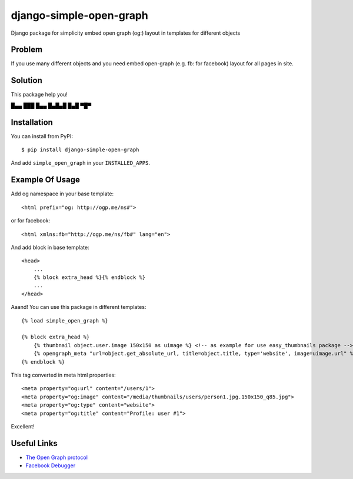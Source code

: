 django-simple-open-graph
========================

Django package for simplicity embed open graph (og:) layout in templates for different objects


Problem
-------

If you use many different objects and you need embed open-graph (e.g. fb: for facebook) layout for all pages in site.


Solution
--------

This package help you!
﻿

█▄▄ ███ █▄▄ █▄█▄█ █▄█ ▀█▀


Installation
------------

You can install from PyPI::

    $ pip install django-simple-open-graph

And add ``simple_open_graph`` in your ``INSTALLED_APPS``.


Example Of Usage
----------------

Add og namespace in your base template::

    <html prefix="og: http://ogp.me/ns#">

or for facebook::

    <html xmlns:fb="http://ogp.me/ns/fb#" lang="en">

And add block in base template::

    <head>
        ...
        {% block extra_head %}{% endblock %}
        ...
    </head>

Aaand! You can use this package in different templates::

    {% load simple_open_graph %}

    {% block extra_head %}
        {% thumbnail object.user.image 150x150 as uimage %} <!-- as example for use easy_thumbnails package -->
        {% opengraph_meta "url=object.get_absolute_url, title=object.title, type='website', image=uimage.url" %}
    {% endblock %}

This tag converted in meta html properties::

    <meta property="og:url" content="/users/1">
    <meta property="og:image" content="/media/thumbnails/users/person1.jpg.150x150_q85.jpg">
    <meta property="og:type" content="website">
    <meta property="og:title" content="Profile: user #1">

Excellent!


Useful Links
------------

* `The Open Graph protocol <http://ogp.me/>`_
* `Facebook Debugger <http://developers.facebook.com/tools/debug>`_


.. image:: https://d2weczhvl823v0.cloudfront.net/saippuakauppias/django-simple-open-graph/trend.png
   :alt: Bitdeli badge
   :target: https://bitdeli.com/free

